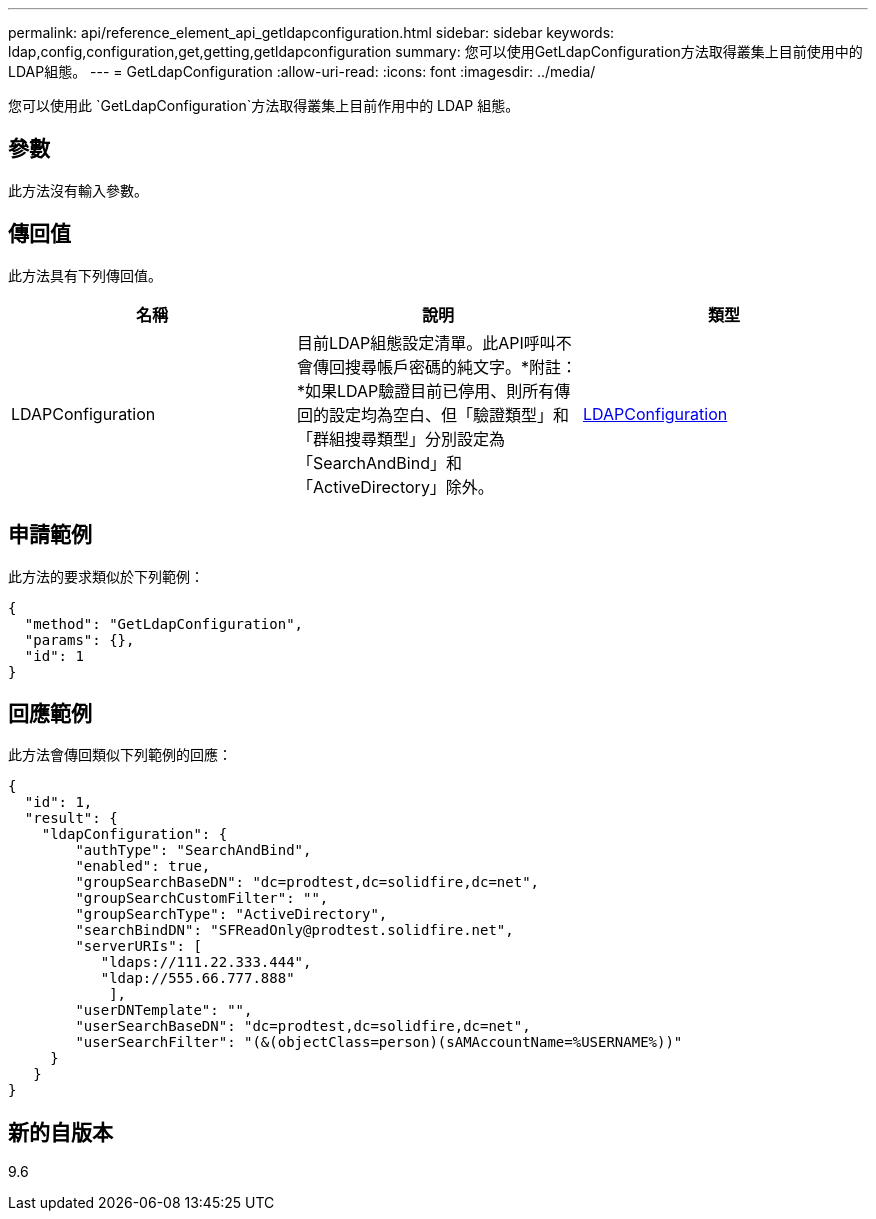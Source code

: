---
permalink: api/reference_element_api_getldapconfiguration.html 
sidebar: sidebar 
keywords: ldap,config,configuration,get,getting,getldapconfiguration 
summary: 您可以使用GetLdapConfiguration方法取得叢集上目前使用中的LDAP組態。 
---
= GetLdapConfiguration
:allow-uri-read: 
:icons: font
:imagesdir: ../media/


[role="lead"]
您可以使用此 `GetLdapConfiguration`方法取得叢集上目前作用中的 LDAP 組態。



== 參數

此方法沒有輸入參數。



== 傳回值

此方法具有下列傳回值。

|===
| 名稱 | 說明 | 類型 


 a| 
LDAPConfiguration
 a| 
目前LDAP組態設定清單。此API呼叫不會傳回搜尋帳戶密碼的純文字。*附註：*如果LDAP驗證目前已停用、則所有傳回的設定均為空白、但「驗證類型」和「群組搜尋類型」分別設定為「SearchAndBind」和「ActiveDirectory」除外。
 a| 
xref:reference_element_api_ldapconfiguration.adoc[LDAPConfiguration]

|===


== 申請範例

此方法的要求類似於下列範例：

[listing]
----
{
  "method": "GetLdapConfiguration",
  "params": {},
  "id": 1
}
----


== 回應範例

此方法會傳回類似下列範例的回應：

[listing]
----
{
  "id": 1,
  "result": {
    "ldapConfiguration": {
        "authType": "SearchAndBind",
        "enabled": true,
        "groupSearchBaseDN": "dc=prodtest,dc=solidfire,dc=net",
        "groupSearchCustomFilter": "",
        "groupSearchType": "ActiveDirectory",
        "searchBindDN": "SFReadOnly@prodtest.solidfire.net",
        "serverURIs": [
           "ldaps://111.22.333.444",
           "ldap://555.66.777.888"
            ],
        "userDNTemplate": "",
        "userSearchBaseDN": "dc=prodtest,dc=solidfire,dc=net",
        "userSearchFilter": "(&(objectClass=person)(sAMAccountName=%USERNAME%))"
     }
   }
}
----


== 新的自版本

9.6
